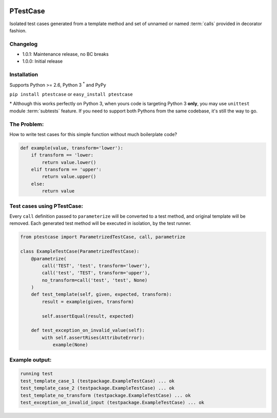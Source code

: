 .. image:: https://travis-ci.org/canni/ptestcase.svg?branch=master
    :target: https://travis-ci.org/canni/ptestcase

.. image:: https://coveralls.io/repos/canni/ptestcase/badge.png?branch=master
    :target: https://coveralls.io/r/canni/ptestcase?branch=master

PTestCase
=========

Isolated test cases generated from a template method and set of unnamed or named :term:`calls` provided
in decorator fashion.

Changelog
---------

- 1.0.1: Maintenance release, no BC breaks
- 1.0.0: Initial release

Installation
------------

Supports Python >= 2.6, Python 3 :sup:`*` and PyPy

``pip install ptestcase`` or ``easy_install ptestcase``

\* Although this works perfectly on Python 3, when yours code is targeting Python 3 **only**, you may use ``unittest``
module :term:`subtests` feature. If you need to support both Pythons from the same codebase, it's still the way to go.

The Problem:
------------

How to write test cases for this simple function without much boilerplate code?

.. code-block:: python

    def example(value, transform='lower'):
        if transform == 'lower:
            return value.lower()
        elif transform == 'upper':
            return value.upper()
        else:
            return value

Test cases using PTestCase:
---------------------------

Every ``call`` definition passed to ``parameterize`` will be converted to a test method, and original template will
be removed. Each generated test method will be executed in isolation, by the test runner.

.. code-block:: python

    from ptestcase import ParametrizedTestCase, call, parametrize

    class ExampleTestCase(ParametrizedTestCase):
        @parametrize(
            call('TEST', 'test', transform='lower'),
            call('test', 'TEST', transform='upper'),
            no_transform=call('test', 'test', None)
        )
        def test_template(self, given, expected, transform):
            result = example(given, transform)

            self.assertEqual(result, expected)

        def test_exception_on_invalid_value(self):
            with self.assertRises(AttributeError):
                example(None)

Example output:
---------------

.. code-block::

    running test
    test_template_case_1 (testpackage.ExampleTestCase) ... ok
    test_template_case_2 (testpackage.ExampleTestCase) ... ok
    test_template_no_transform (testpackage.ExampleTestCase) ... ok
    test_exception_on_invalid_input (testpackage.ExampleTestCase) ... ok
